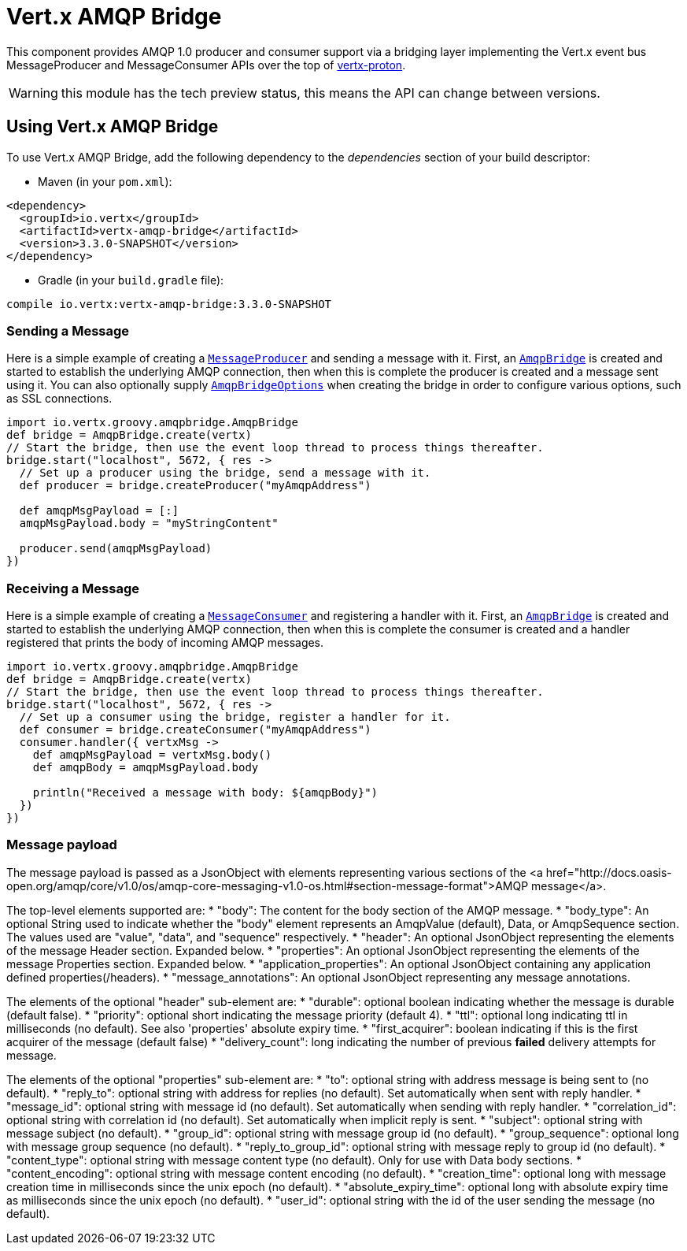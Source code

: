 = Vert.x AMQP Bridge

This component provides AMQP 1.0 producer and consumer support via a bridging layer implementing the Vert.x event bus
MessageProducer and MessageConsumer APIs over the top of link:https://github.com/vert-x3/vertx-proton/[vertx-proton].

WARNING: this module has the tech preview status, this means the API can change between versions.

== Using Vert.x AMQP Bridge

To use Vert.x AMQP Bridge, add the following dependency to the _dependencies_ section of your build descriptor:

* Maven (in your `pom.xml`):

[source,xml,subs="+attributes"]
----
<dependency>
  <groupId>io.vertx</groupId>
  <artifactId>vertx-amqp-bridge</artifactId>
  <version>3.3.0-SNAPSHOT</version>
</dependency>
----

* Gradle (in your `build.gradle` file):

[source,groovy,subs="+attributes"]
----
compile io.vertx:vertx-amqp-bridge:3.3.0-SNAPSHOT
----

=== Sending a Message

Here is a simple example of creating a `link:../../groovydoc/io/vertx/groovy/core/eventbus/MessageProducer.html[MessageProducer]` and sending a message with it.
First, an `link:../../groovydoc/io/vertx/groovy/amqpbridge/AmqpBridge.html[AmqpBridge]` is created and started to establish the underlying AMQP connection,
then when this is complete the producer is created and a message sent using it. You can also optionally supply
`link:../dataobjects.html#AmqpBridgeOptions[AmqpBridgeOptions]` when creating the bridge in order to configure various options, such
as SSL connections.

[source,groovy]
----
import io.vertx.groovy.amqpbridge.AmqpBridge
def bridge = AmqpBridge.create(vertx)
// Start the bridge, then use the event loop thread to process things thereafter.
bridge.start("localhost", 5672, { res ->
  // Set up a producer using the bridge, send a message with it.
  def producer = bridge.createProducer("myAmqpAddress")

  def amqpMsgPayload = [:]
  amqpMsgPayload.body = "myStringContent"

  producer.send(amqpMsgPayload)
})

----

=== Receiving a Message

Here is a simple example of creating a `link:../../groovydoc/io/vertx/groovy/core/eventbus/MessageConsumer.html[MessageConsumer]` and registering a handler with it.
First, an `link:../../groovydoc/io/vertx/groovy/amqpbridge/AmqpBridge.html[AmqpBridge]` is created and started to establish the underlying AMQP connection,
then when this is complete the consumer is created and a handler registered that prints the body of incoming AMQP
messages.

[source,groovy]
----
import io.vertx.groovy.amqpbridge.AmqpBridge
def bridge = AmqpBridge.create(vertx)
// Start the bridge, then use the event loop thread to process things thereafter.
bridge.start("localhost", 5672, { res ->
  // Set up a consumer using the bridge, register a handler for it.
  def consumer = bridge.createConsumer("myAmqpAddress")
  consumer.handler({ vertxMsg ->
    def amqpMsgPayload = vertxMsg.body()
    def amqpBody = amqpMsgPayload.body

    println("Received a message with body: ${amqpBody}")
  })
})

----

=== Message payload

The message payload is passed as a JsonObject with elements representing various sections of the
<a href="http://docs.oasis-open.org/amqp/core/v1.0/os/amqp-core-messaging-v1.0-os.html#section-message-format">AMQP
message</a>.

The top-level elements supported are:
* "body": The content for the body section of the AMQP message.
* "body_type": An optional String used to indicate whether the "body" element represents an AmqpValue (default), Data, or AmqpSequence section. The values used are "value", "data", and "sequence" respectively.
* "header": An optional  JsonObject representing the elements of the message Header section. Expanded below.
* "properties": An optional JsonObject representing the elements of the message Properties section. Expanded below.
* "application_properties": An optional JsonObject containing any application defined properties(/headers).
* "message_annotations": An optional JsonObject representing any message annotations.

The elements of the optional "header" sub-element are:
* "durable": optional boolean indicating whether the message is durable (default false).
* "priority": optional short indicating the message priority (default 4).
* "ttl": optional long indicating ttl in milliseconds (no default). See also 'properties' absolute expiry time.
* "first_acquirer": boolean indicating if this is the first acquirer of the message (default false)
* "delivery_count": long indicating the number of previous *failed* delivery attempts for message.

The elements of the optional "properties" sub-element are:
* "to": optional string with address message is being sent to (no default).
* "reply_to": optional string with address for replies (no default). Set automatically when sent with reply handler.
* "message_id": optional string with message id (no default). Set automatically when sending with reply handler.
* "correlation_id": optional string with correlation id (no default). Set automatically when implicit reply is sent.
* "subject": optional string with message subject (no default).
* "group_id": optional string with message group id (no default).
* "group_sequence": optional long with message group sequence (no default).
* "reply_to_group_id": optional string with message reply to group id (no default).
* "content_type": optional string with message content type (no default). Only for use with Data body sections.
* "content_encoding": optional string with message content encoding (no default).
* "creation_time": optional long with message creation time in milliseconds since the unix epoch (no default).
* "absolute_expiry_time": optional long with absolute expiry time as milliseconds since the unix epoch (no default).
* "user_id": optional string with the id of the user sending the message (no default).